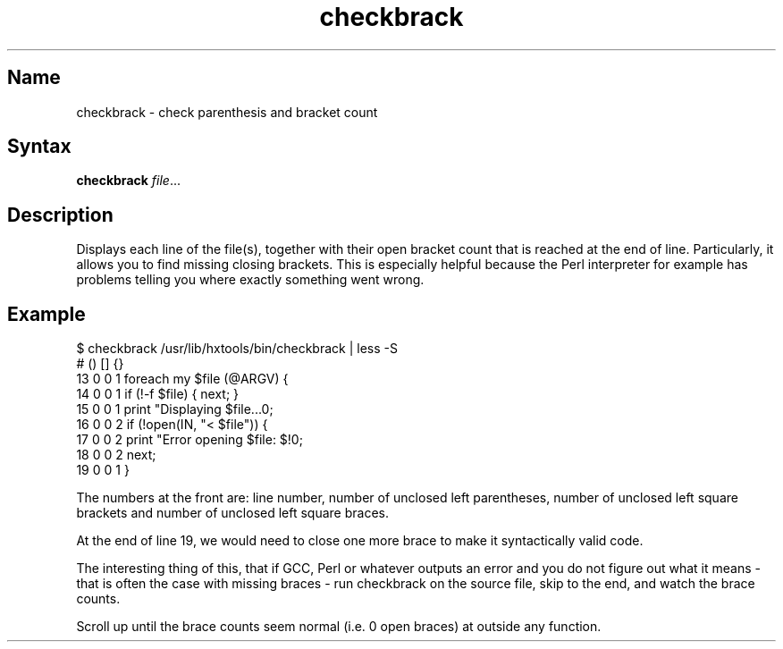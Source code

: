 .TH checkbrack 1 "2008\-02\-06" "hxtools" "hxtools"
.SH Name
.PP
checkbrack - check parenthesis and bracket count
.SH Syntax
.PP
\fBcheckbrack\fP \fIfile\fP...
.SH Description
.PP
Displays each line of the file(s), together with their open bracket count
that is reached at the end of line. Particularly, it allows you to find missing
closing brackets. This is especially helpful because the Perl interpreter for
example has problems telling you where exactly something went wrong.
.SH Example
.PP
.nf
$ checkbrack /usr/lib/hxtools/bin/checkbrack | less -S
#   () [] {}
13  0  0  1 foreach my $file (@ARGV) {
14  0  0  1     if (!-f $file) { next; }
15  0  0  1     print "Displaying $file...\n";
16  0  0  2     if (!open(IN, "< $file")) {
17  0  0  2         print "Error opening $file: $!\n";
18  0  0  2         next;
19  0  0  1     }
.fi
.PP
The numbers at the front are: line number, number of unclosed left parentheses,
number of unclosed left square brackets and number of unclosed left square
braces.
.PP
At the end of line 19, we would need to close one more brace to make it
syntactically valid code.
.PP
The interesting thing of this, that if GCC, Perl or whatever outputs an error
and you do not figure out what it means - that is often the case with missing
braces - run checkbrack on the source file, skip to the end, and watch the
brace counts.
.PP
Scroll up until the brace counts seem normal (i.e. 0 open braces) at outside
any function.
